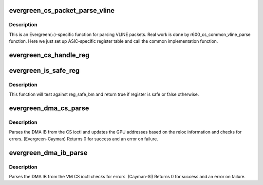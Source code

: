 .. -*- coding: utf-8; mode: rst -*-
.. src-file: drivers/gpu/drm/radeon/evergreen_cs.c

.. _`evergreen_cs_packet_parse_vline`:

evergreen_cs_packet_parse_vline
===============================

.. c:function:: int evergreen_cs_packet_parse_vline(struct radeon_cs_parser *p)

    parse userspace VLINE packet

    :param struct radeon_cs_parser \*p:
        *undescribed*

.. _`evergreen_cs_packet_parse_vline.description`:

Description
-----------

This is an Evergreen(+)-specific function for parsing VLINE packets.
Real work is done by r600_cs_common_vline_parse function.
Here we just set up ASIC-specific register table and call
the common implementation function.

.. _`evergreen_cs_handle_reg`:

evergreen_cs_handle_reg
=======================

.. c:function:: int evergreen_cs_handle_reg(struct radeon_cs_parser *p, u32 reg, u32 idx)

    process registers that need special handling.

    :param struct radeon_cs_parser \*p:
        *undescribed*

    :param u32 reg:
        register we are testing

    :param u32 idx:
        index into the cs buffer

.. _`evergreen_is_safe_reg`:

evergreen_is_safe_reg
=====================

.. c:function:: bool evergreen_is_safe_reg(struct radeon_cs_parser *p, u32 reg)

    check if register is authorized or not

    :param struct radeon_cs_parser \*p:
        *undescribed*

    :param u32 reg:
        register we are testing

.. _`evergreen_is_safe_reg.description`:

Description
-----------

This function will test against reg_safe_bm and return true
if register is safe or false otherwise.

.. _`evergreen_dma_cs_parse`:

evergreen_dma_cs_parse
======================

.. c:function:: int evergreen_dma_cs_parse(struct radeon_cs_parser *p)

    parse the DMA IB

    :param struct radeon_cs_parser \*p:
        parser structure holding parsing context.

.. _`evergreen_dma_cs_parse.description`:

Description
-----------

Parses the DMA IB from the CS ioctl and updates
the GPU addresses based on the reloc information and
checks for errors. (Evergreen-Cayman)
Returns 0 for success and an error on failure.

.. _`evergreen_dma_ib_parse`:

evergreen_dma_ib_parse
======================

.. c:function:: int evergreen_dma_ib_parse(struct radeon_device *rdev, struct radeon_ib *ib)

    parse the DMA IB for VM

    :param struct radeon_device \*rdev:
        radeon_device pointer

    :param struct radeon_ib \*ib:
        radeon_ib pointer

.. _`evergreen_dma_ib_parse.description`:

Description
-----------

Parses the DMA IB from the VM CS ioctl
checks for errors. (Cayman-SI)
Returns 0 for success and an error on failure.

.. This file was automatic generated / don't edit.

